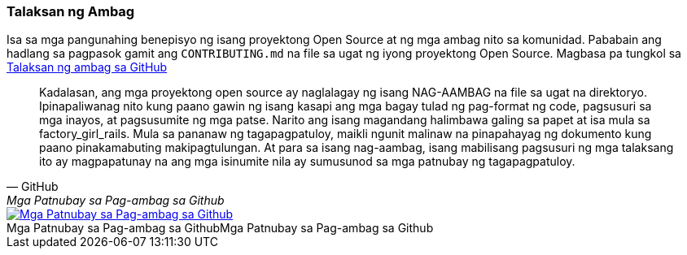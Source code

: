 === Talaksan ng Ambag

Isa sa mga pangunahing benepisyo ng isang proyektong Open Source at ng mga ambag nito sa komunidad. Pababain ang hadlang sa pagpasok gamit ang `CONTRIBUTING.md` na file sa ugat ng iyong proyektong Open Source. Magbasa pa tungkol sa https://github.com/blog/1184-contributing-guidelines[Talaksan ng ambag sa GitHub]

[quote, GitHub, Mga Patnubay sa Pag-ambag sa Github]
Kadalasan, ang mga proyektong open source ay naglalagay ng isang NAG-AAMBAG na file sa ugat na direktoryo. Ipinapaliwanag nito kung paano gawin ng isang kasapi ang mga bagay tulad ng pag-format ng code, pagsusuri sa mga inayos, at pagsusumite ng mga patse. Narito ang isang magandang halimbawa galing sa papet at isa mula sa factory_girl_rails. Mula sa pananaw ng tagapagpatuloy, maikli ngunit malinaw na pinapahayag ng dokumento kung paano pinakamabuting makipagtulungan. At para sa isang nag-aambag, isang mabilisang pagsusuri ng mga talaksang ito ay magpapatunay na ang mga isinumite nila ay sumusunod sa mga patnubay ng tagapagpatuloy.

image::../images/github-contributing-file.png[caption="Mga Patnubay sa Pag-ambag sa Github", role="thumb", title="Mga Patnubay sa Pag-ambag sa Github", alt="Mga Patnubay sa Pag-ambag sa Github", link="https://github.com/blog/1184-contributing-guidelines"]
